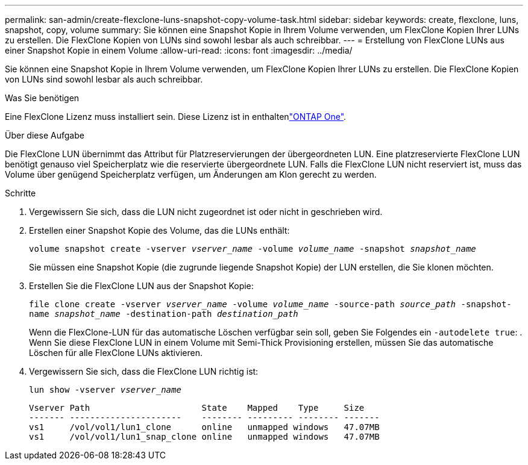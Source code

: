 ---
permalink: san-admin/create-flexclone-luns-snapshot-copy-volume-task.html 
sidebar: sidebar 
keywords: create, flexclone, luns, snapshot, copy, volume 
summary: Sie können eine Snapshot Kopie in Ihrem Volume verwenden, um FlexClone Kopien Ihrer LUNs zu erstellen. Die FlexClone Kopien von LUNs sind sowohl lesbar als auch schreibbar. 
---
= Erstellung von FlexClone LUNs aus einer Snapshot Kopie in einem Volume
:allow-uri-read: 
:icons: font
:imagesdir: ../media/


[role="lead"]
Sie können eine Snapshot Kopie in Ihrem Volume verwenden, um FlexClone Kopien Ihrer LUNs zu erstellen. Die FlexClone Kopien von LUNs sind sowohl lesbar als auch schreibbar.

.Was Sie benötigen
Eine FlexClone Lizenz muss installiert sein. Diese Lizenz ist in enthaltenlink:../system-admin/manage-licenses-concept.html#licenses-included-with-ontap-one["ONTAP One"].

.Über diese Aufgabe
Die FlexClone LUN übernimmt das Attribut für Platzreservierungen der übergeordneten LUN. Eine platzreservierte FlexClone LUN benötigt genauso viel Speicherplatz wie die reservierte übergeordnete LUN. Falls die FlexClone LUN nicht reserviert ist, muss das Volume über genügend Speicherplatz verfügen, um Änderungen am Klon gerecht zu werden.

.Schritte
. Vergewissern Sie sich, dass die LUN nicht zugeordnet ist oder nicht in geschrieben wird.
. Erstellen einer Snapshot Kopie des Volume, das die LUNs enthält:
+
`volume snapshot create -vserver _vserver_name_ -volume _volume_name_ -snapshot _snapshot_name_`

+
Sie müssen eine Snapshot Kopie (die zugrunde liegende Snapshot Kopie) der LUN erstellen, die Sie klonen möchten.

. Erstellen Sie die FlexClone LUN aus der Snapshot Kopie:
+
`file clone create -vserver _vserver_name_ -volume _volume_name_ -source-path _source_path_ -snapshot-name _snapshot_name_ -destination-path _destination_path_`

+
Wenn die FlexClone-LUN für das automatische Löschen verfügbar sein soll, geben Sie Folgendes ein `-autodelete true`: . Wenn Sie diese FlexClone LUN in einem Volume mit Semi-Thick Provisioning erstellen, müssen Sie das automatische Löschen für alle FlexClone LUNs aktivieren.

. Vergewissern Sie sich, dass die FlexClone LUN richtig ist:
+
`lun show -vserver _vserver_name_`

+
[listing]
----

Vserver Path                      State    Mapped    Type     Size
------- ----------------------    -------- --------- -------- -------
vs1     /vol/vol1/lun1_clone      online   unmapped windows   47.07MB
vs1     /vol/vol1/lun1_snap_clone online   unmapped windows   47.07MB
----

